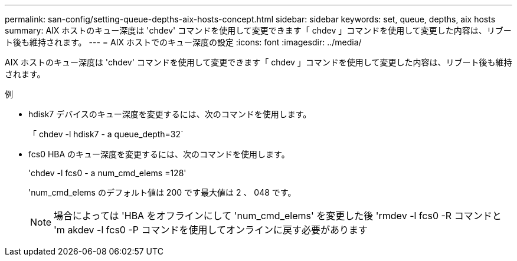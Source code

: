 ---
permalink: san-config/setting-queue-depths-aix-hosts-concept.html 
sidebar: sidebar 
keywords: set, queue, depths, aix hosts 
summary: AIX ホストのキュー深度は 'chdev' コマンドを使用して変更できます「 chdev 」コマンドを使用して変更した内容は、リブート後も維持されます。 
---
= AIX ホストでのキュー深度の設定
:icons: font
:imagesdir: ../media/


[role="lead"]
AIX ホストのキュー深度は 'chdev' コマンドを使用して変更できます「 chdev 」コマンドを使用して変更した内容は、リブート後も維持されます。

例

* hdisk7 デバイスのキュー深度を変更するには、次のコマンドを使用します。
+
「 chdev -l hdisk7 - a queue_depth=32`

* fcs0 HBA のキュー深度を変更するには、次のコマンドを使用します。
+
'chdev -l fcs0 - a num_cmd_elems =128'

+
'num_cmd_elems のデフォルト値は 200 です最大値は 2 、 048 です。

+
[NOTE]
====
場合によっては 'HBA をオフラインにして 'num_cmd_elems' を変更した後 'rmdev -l fcs0 -R コマンドと 'm akdev -l fcs0 -P コマンドを使用してオンラインに戻す必要があります

====

